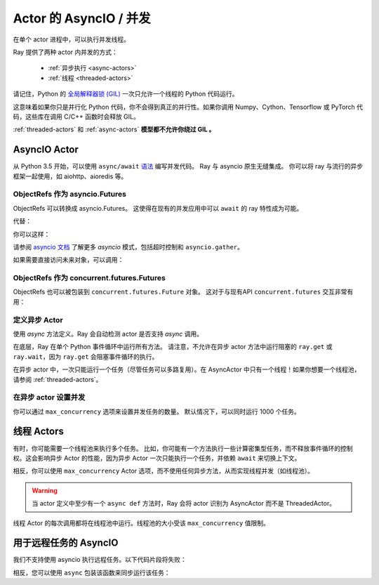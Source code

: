 Actor 的 AsyncIO / 并发
================================

在单个 actor 进程中，可以执行并发线程。

Ray 提供了两种 actor 内并发的方式：

 * :ref:`异步执行 <async-actors>`
 * :ref:`线程 <threaded-actors>`


请记住，Python 的 `全局解释器锁 (GIL) <https://wiki.python.org/moin/GlobalInterpreterLock>`_ 一次只允许一个线程的 Python 代码运行。

这意味着如果你只是并行化 Python 代码，你不会得到真正的并行性。如果你调用 Numpy、Cython、Tensorflow 或 PyTorch 代码，这些库在调用 C/C++ 函数时会释放 GIL。

:ref:`threaded-actors` 和 :ref:`async-actors` **模型都不允许你绕过 GIL 。**

.. _async-actors:

AsyncIO Actor
------------------

从 Python 3.5 开始，可以使用 ``async/await`` `语法 <https://docs.python.org/3/library/asyncio.html>`__ 编写并发代码。
Ray 与 asyncio 原生无缝集成。
你可以将 ray 与流行的异步框架一起使用，如 aiohttp、aioredis 等。

.. testcode::

    import ray
    import asyncio

    @ray.remote
    class AsyncActor:
        # multiple invocation of this method can be running in
        # the event loop at the same time
        async def run_concurrent(self):
            print("started")
            await asyncio.sleep(2) # concurrent workload here
            print("finished")

    actor = AsyncActor.remote()

    # regular ray.get
    ray.get([actor.run_concurrent.remote() for _ in range(4)])

    # async ray.get
    async def async_get():
        await actor.run_concurrent.remote()
    asyncio.run(async_get())

.. testoutput::
    :options: +MOCK

    (AsyncActor pid=40293) started
    (AsyncActor pid=40293) started
    (AsyncActor pid=40293) started
    (AsyncActor pid=40293) started
    (AsyncActor pid=40293) finished
    (AsyncActor pid=40293) finished
    (AsyncActor pid=40293) finished
    (AsyncActor pid=40293) finished

.. testcode::
    :hide:

    # 注意：前面代码块的输出可能会出现在后续测试中。
    # 要防止不稳定性，我们等待异步调用完成。
    import time
    print("Sleeping...")
    time.sleep(3)

.. testoutput::

    ...

ObjectRefs 作为 asyncio.Futures
~~~~~~~~~~~~~~~~~~~~~~~~~~~~~
ObjectRefs 可以转换成 asyncio.Futures。
这使得在现有的并发应用中可以 ``await`` 的 ray 特性成为可能。

代替：

.. testcode::

    import ray

    @ray.remote
    def some_task():
        return 1

    ray.get(some_task.remote())
    ray.wait([some_task.remote()])

你可以这样：

.. testcode::

    import ray
    import asyncio

    @ray.remote
    def some_task():
        return 1

    async def await_obj_ref():
        await some_task.remote()
        await asyncio.wait([some_task.remote()])

    asyncio.run(await_obj_ref())

请参阅 `asyncio 文档 <https://docs.python.org/3/library/asyncio-task.html>`__
了解更多 `asyncio` 模式，包括超时控制和 ``asyncio.gather``。

如果需要直接访问未来对象，可以调用：

.. testcode::

    import asyncio

    async def convert_to_asyncio_future():
        ref = some_task.remote()
        fut: asyncio.Future = asyncio.wrap_future(ref.future())
        print(await fut)
    asyncio.run(convert_to_asyncio_future())

.. testoutput::

    1

.. _async-ref-to-futures:

ObjectRefs 作为 concurrent.futures.Futures
~~~~~~~~~~~~~~~~~~~~~~~~~~~~~~~~~~~~~~~~
ObjectRefs 也可以被包装到 ``concurrent.futures.Future`` 对象。
这对于与现有API ``concurrent.futures`` 交互非常有用：

.. testcode::

    import concurrent

    refs = [some_task.remote() for _ in range(4)]
    futs = [ref.future() for ref in refs]
    for fut in concurrent.futures.as_completed(futs):
        assert fut.done()
        print(fut.result())

.. testoutput::

    1
    1
    1
    1

定义异步 Actor
~~~~~~~~~~~~~~~~~~~~~~~

使用 `async` 方法定义。Ray 会自动检测 actor 是否支持 `async` 调用。

.. testcode::

    import asyncio

    @ray.remote
    class AsyncActor:
        async def run_task(self):
            print("started")
            await asyncio.sleep(2) # Network, I/O task here
            print("ended")

    actor = AsyncActor.remote()
    # All 5 tasks should start at once. After 2 second they should all finish.
    # they should finish at the same time
    ray.get([actor.run_task.remote() for _ in range(5)])

.. testoutput::
    :options: +MOCK

    (AsyncActor pid=3456) started
    (AsyncActor pid=3456) started
    (AsyncActor pid=3456) started
    (AsyncActor pid=3456) started
    (AsyncActor pid=3456) started
    (AsyncActor pid=3456) ended
    (AsyncActor pid=3456) ended
    (AsyncActor pid=3456) ended
    (AsyncActor pid=3456) ended
    (AsyncActor pid=3456) ended

在底层，Ray 在单个 Python 事件循环中运行所有方法。
请注意，不允许在异步 actor 方法中运行阻塞的 ``ray.get`` 或 ``ray.wait``，因为 ``ray.get`` 会阻塞事件循环的执行。

在异步 actor 中，一次只能运行一个任务（尽管任务可以多路复用）。在 AsyncActor 中只有一个线程！如果你想要一个线程池，请参阅 :ref:`threaded-actors`。

在异步 actor 设置并发
~~~~~~~~~~~~~~~~~~~~~~~~~~~~~~~~~~~

你可以通过 ``max_concurrency`` 选项来设置并发任务的数量。
默认情况下，可以同时运行 1000 个任务。

.. testcode::

    import asyncio

    @ray.remote
    class AsyncActor:
        async def run_task(self):
            print("started")
            await asyncio.sleep(1) # Network, I/O task here
            print("ended")

    actor = AsyncActor.options(max_concurrency=2).remote()

    # 只有两个任务会并发运行，一旦这两个任务结束，下两个才能运行
    ray.get([actor.run_task.remote() for _ in range(8)])

.. testoutput::
    :options: +MOCK

    (AsyncActor pid=5859) started
    (AsyncActor pid=5859) started
    (AsyncActor pid=5859) ended
    (AsyncActor pid=5859) ended
    (AsyncActor pid=5859) started
    (AsyncActor pid=5859) started
    (AsyncActor pid=5859) ended
    (AsyncActor pid=5859) ended
    (AsyncActor pid=5859) started
    (AsyncActor pid=5859) started
    (AsyncActor pid=5859) ended
    (AsyncActor pid=5859) ended
    (AsyncActor pid=5859) started
    (AsyncActor pid=5859) started
    (AsyncActor pid=5859) ended
    (AsyncActor pid=5859) ended

.. _threaded-actors:

线程 Actors
---------------

有时，你可能需要一个线程池来执行多个任务。
比如，你可能有一个方法执行一些计算密集型任务，而不释放事件循环的控制权。这会影响异步 Actor 的性能，因为异步 Actor 一次只能执行一个任务，并依赖 ``await`` 来切换上下文。


相反，你可以使用 ``max_concurrency`` Actor 选项，而不使用任何异步方法，从而实现线程并发（如线程池）。


.. warning::
    当 actor 定义中至少有一个 ``async def`` 方法时，Ray 会将 actor 识别为 AsyncActor 而不是 ThreadedActor。


.. testcode::

    @ray.remote
    class ThreadedActor:
        def task_1(self): print("I'm running in a thread!")
        def task_2(self): print("I'm running in another thread!")

    a = ThreadedActor.options(max_concurrency=2).remote()
    ray.get([a.task_1.remote(), a.task_2.remote()])

.. testoutput::
    :options: +MOCK

    (ThreadedActor pid=4822) I'm running in a thread!
    (ThreadedActor pid=4822) I'm running in another thread!

线程 Actor 的每次调用都将在线程池中运行。线程池的大小受该 ``max_concurrency`` 值限制。

用于远程任务的 AsyncIO
------------------------

我们不支持使用 asyncio 执行远程任务。以下代码片段将失败：

.. testcode::
    :skipif: True

    @ray.remote
    async def f():
        pass

相反，您可以使用 ``async`` 包装该函数来同步运行该任务：

.. testcode::

    async def f():
        pass

    @ray.remote
    def wrapper():
        import asyncio
        asyncio.run(f())
